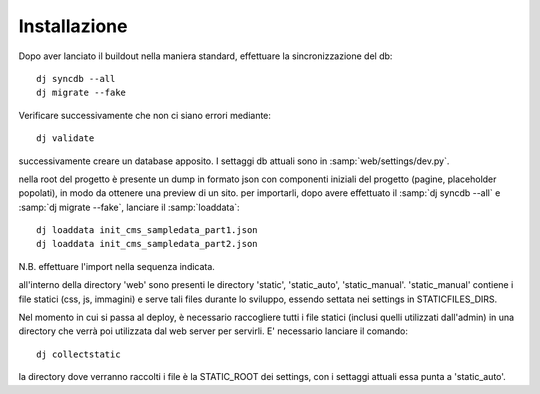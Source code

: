 ==============
Installazione 
==============

Dopo aver lanciato il buildout nella maniera standard, effettuare la
sincronizzazione del db::

  dj syncdb --all
  dj migrate --fake

Verificare successivamente che non ci siano errori mediante::

  dj validate

successivamente creare un database apposito. I settaggi db attuali sono in
:samp:`web/settings/dev.py`.

nella root del progetto è presente un dump in formato json con componenti
iniziali del progetto (pagine, placeholder popolati), in modo da ottenere
una preview di un sito.  per importarli, dopo avere effettuato il :samp:`dj
syncdb --all` e :samp:`dj migrate --fake`, lanciare il :samp:`loaddata`::

  dj loaddata init_cms_sampledata_part1.json
  dj loaddata init_cms_sampledata_part2.json

N.B. effettuare l'import nella sequenza indicata. 
  
all'interno della directory 'web' sono presenti le directory 'static',
'static_auto', 'static_manual'.  'static_manual' contiene i file statici
(css, js, immagini) e serve tali files durante lo sviluppo, essendo settata
nei settings in STATICFILES_DIRS.

Nel momento in cui si passa al deploy, è
necessario raccogliere tutti i file statici (inclusi quelli utilizzati
dall'admin) in una directory che verrà poi utilizzata dal web server per
servirli.  E' necessario lanciare il comando::

  dj collectstatic

la directory dove verranno raccolti i file è la STATIC_ROOT dei settings,
con i settaggi attuali essa punta a 'static_auto'.


